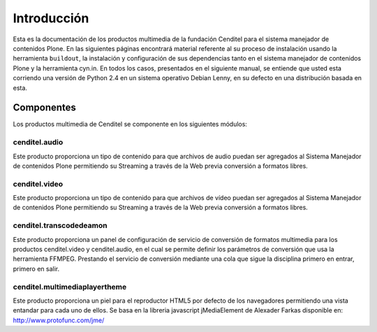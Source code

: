 .. highlight:: rest

.. _introduccion_multimedia:

============
Introducción
============

Esta es la documentación de los productos multimedia de la fundación Cenditel 
para el sistema manejador de contenidos Plone. En las siguientes páginas encontrará 
material referente al su proceso de instalación usando la herramienta ``buildout``,
la instalación y configuración de sus dependencias tanto en el sistema manejador
de contenidos Plone y la herramienta cyn.in. En todos los casos, presentados en el 
siguiente manual, se entiende que usted esta corriendo una versión de Python 2.4 
en un sistema operativo Debian Lenny, en su defecto en una distribución basada en esta.


Componentes
-----------

Los productos multimedia de Cenditel se componente en los siguientes módulos:

cenditel.audio
""""""""""""""

Este producto proporciona un tipo de contenido para que archivos de audio
puedan ser agregados al Sistema Manejador de contenidos Plone permitiendo su
Streaming a través de la Web previa conversión a formatos libres.

cenditel.video
""""""""""""""

Este producto proporciona un tipo de contenido para que archivos de vídeo
puedan ser agregados al Sistema Manejador de contenidos Plone permitiendo su
Streaming a través de la Web previa conversión a formatos libres.

cenditel.transcodedeamon
""""""""""""""""""""""""

Este producto proporciona un panel de configuración de servicio de conversión de formatos 
multimedia para los productos cenditel.video y cenditel.audio, en el cual se permite definir 
los parámetros de conversión que usa la herramienta FFMPEG. Prestando el servicio de conversión 
mediante una cola que sigue la disciplina primero en entrar, primero en salir. 

cenditel.multimediaplayertheme
""""""""""""""""""""""""""""""

Este producto proporciona un piel para el reproductor HTML5 por defecto de los
navegadores permitiendo una vista entandar para cada uno de ellos. Se basa en la
libreria javascript jMediaElement de Alexader Farkas disponible en:
`http://www.protofunc.com/jme/ <http://www.protofunc.com/jme/>`_


